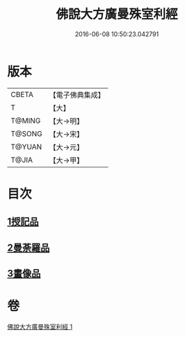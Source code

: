 #+TITLE: 佛說大方廣曼殊室利經 
#+DATE: 2016-06-08 10:50:23.042791

* 版本
 |     CBETA|【電子佛典集成】|
 |         T|【大】     |
 |    T@MING|【大→明】   |
 |    T@SONG|【大→宋】   |
 |    T@YUAN|【大→元】   |
 |     T@JIA|【大→甲】   |

* 目次
** [[file:KR6j0309_001.txt::001-0450a8][1授記品]]
** [[file:KR6j0309_001.txt::001-0451c8][2曼荼羅品]]
** [[file:KR6j0309_001.txt::001-0452c26][3畫像品]]

* 卷
[[file:KR6j0309_001.txt][佛說大方廣曼殊室利經 1]]

